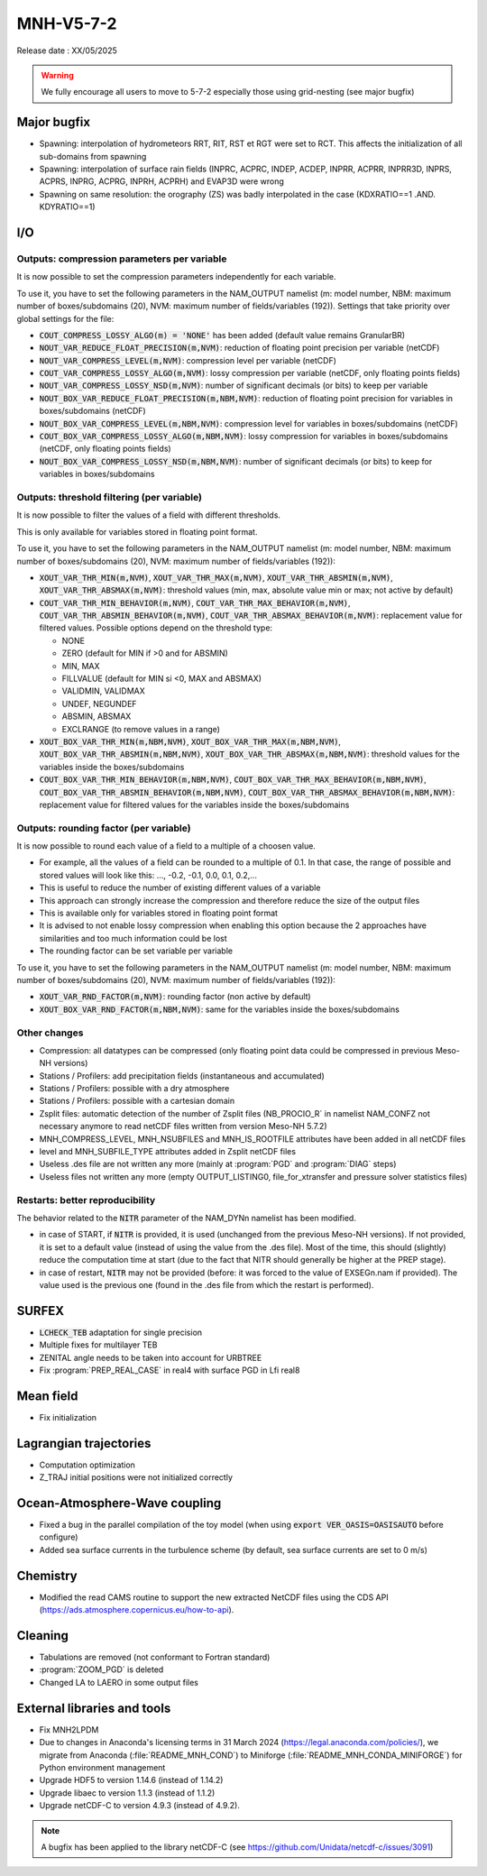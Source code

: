MNH-V5-7-2
============================================================================

Release date : XX/05/2025

.. warning::
   
   We fully encourage all users to move to 5-7-2 especially those using grid-nesting (see major bugfix)

Major bugfix
*****************
* Spawning: interpolation of hydrometeors RRT, RIT, RST et RGT were set to RCT. This affects the initialization of all sub-domains from spawning
* Spawning: interpolation of surface rain fields (INPRC, ACPRC, INDEP, ACDEP, INPRR, ACPRR, INPRR3D, INPRS, ACPRS, INPRG, ACPRG, INPRH, ACPRH) and EVAP3D were wrong
* Spawning on same resolution: the orography (ZS) was badly interpolated in the case (KDXRATIO==1 .AND. KDYRATIO==1)

I/O
*****************

Outputs: compression parameters per variable
-----------------

It is now possible to set the compression parameters independently for each variable.

To use it, you have to set the following parameters in the NAM_OUTPUT namelist (m: model number, NBM: maximum number of boxes/subdomains (20), NVM: maximum number of fields/variables (192)). Settings that take priority over global settings for the file:

* :code:`COUT_COMPRESS_LOSSY_ALGO(m) = 'NONE'` has been added (default value remains GranularBR)
* :code:`NOUT_VAR_REDUCE_FLOAT_PRECISION(m,NVM)`: reduction of floating point precision per variable (netCDF)
* :code:`NOUT_VAR_COMPRESS_LEVEL(m,NVM)`: compression level per variable (netCDF)
* :code:`COUT_VAR_COMPRESS_LOSSY_ALGO(m,NVM)`: lossy compression per variable (netCDF, only floating points fields)
* :code:`NOUT_VAR_COMPRESS_LOSSY_NSD(m,NVM)`: number of significant decimals (or bits) to keep per variable
* :code:`NOUT_BOX_VAR_REDUCE_FLOAT_PRECISION(m,NBM,NVM)`: reduction of floating point precision for variables in boxes/subdomains (netCDF)
* :code:`NOUT_BOX_VAR_COMPRESS_LEVEL(m,NBM,NVM)`: compression level for variables in boxes/subdomains (netCDF)
* :code:`COUT_BOX_VAR_COMPRESS_LOSSY_ALGO(m,NBM,NVM)`: lossy compression for variables in boxes/subdomains (netCDF, only floating points fields)
* :code:`NOUT_BOX_VAR_COMPRESS_LOSSY_NSD(m,NBM,NVM)`: number of significant decimals (or bits) to keep for variables in boxes/subdomains


Outputs: threshold filtering (per variable)
-----------------

It is now possible to filter the values of a field with different thresholds.

This is only available for variables stored in floating point format.

To use it, you have to set the following parameters in the NAM_OUTPUT namelist (m: model number, NBM: maximum number of boxes/subdomains (20), NVM: maximum number of fields/variables (192)):

* :code:`XOUT_VAR_THR_MIN(m,NVM)`, :code:`XOUT_VAR_THR_MAX(m,NVM)`, :code:`XOUT_VAR_THR_ABSMIN(m,NVM)`, :code:`XOUT_VAR_THR_ABSMAX(m,NVM)`: threshold values (min, max, absolute value min or max; not active by default)
* :code:`COUT_VAR_THR_MIN_BEHAVIOR(m,NVM)`, :code:`COUT_VAR_THR_MAX_BEHAVIOR(m,NVM)`, :code:`COUT_VAR_THR_ABSMIN_BEHAVIOR(m,NVM)`, :code:`COUT_VAR_THR_ABSMAX_BEHAVIOR(m,NVM)`: replacement value for filtered values. Possible options depend on the threshold type:

  * NONE
  * ZERO (default for MIN if >0 and for ABSMIN)
  * MIN, MAX
  * FILLVALUE (default for MIN si <0, MAX and ABSMAX)
  * VALIDMIN, VALIDMAX
  * UNDEF, NEGUNDEF
  * ABSMIN, ABSMAX
  * EXCLRANGE (to remove values in a range)

* :code:`XOUT_BOX_VAR_THR_MIN(m,NBM,NVM)`, :code:`XOUT_BOX_VAR_THR_MAX(m,NBM,NVM)`, :code:`XOUT_BOX_VAR_THR_ABSMIN(m,NBM,NVM)`, :code:`XOUT_BOX_VAR_THR_ABSMAX(m,NBM,NVM)`: threshold values for the variables inside the boxes/subdomains
* :code:`COUT_BOX_VAR_THR_MIN_BEHAVIOR(m,NBM,NVM)`, :code:`COUT_BOX_VAR_THR_MAX_BEHAVIOR(m,NBM,NVM)`, :code:`COUT_BOX_VAR_THR_ABSMIN_BEHAVIOR(m,NBM,NVM)`, :code:`COUT_BOX_VAR_THR_ABSMAX_BEHAVIOR(m,NBM,NVM)`: replacement value for filtered values for the variables inside the boxes/subdomains


Outputs: rounding factor (per variable)
-----------------

It is now possible to round each value of a field to a multiple of a choosen value.

* For example, all the values of a field can be rounded to a multiple of 0.1. In that case, the range of possible and stored values will look like this: ..., -0.2, -0.1, 0.0, 0.1, 0.2,...
* This is useful to reduce the number of existing different values of a variable
* This approach can strongly increase the compression and therefore reduce the size of the output files
* This is available only for variables stored in floating point format
* It is advised to not enable lossy compression when enabling this option because the 2 approaches have similarities and too much information could be lost
* The rounding factor can be set variable per variable

To use it, you have to set the following parameters in the NAM_OUTPUT namelist (m: model number, NBM: maximum number of boxes/subdomains (20), NVM: maximum number of fields/variables (192)):

* :code:`XOUT_VAR_RND_FACTOR(m,NVM)`: rounding factor (non active by default)
* :code:`XOUT_BOX_VAR_RND_FACTOR(m,NBM,NVM)`: same for the variables inside the boxes/subdomains


Other changes
-----------------

* Compression: all datatypes can be compressed (only floating point data could be compressed in previous Meso-NH versions)
* Stations / Profilers: add precipitation fields (instantaneous and accumulated) 
* Stations / Profilers: possible with a dry atmosphere
* Stations / Profilers: possible with a cartesian domain
* Zsplit files: automatic detection of the number of Zsplit files (NB_PROCIO_R` in namelist NAM_CONFZ not necessary anymore to read netCDF files written from version Meso-NH 5.7.2)
* MNH_COMPRESS_LEVEL, MNH_NSUBFILES and MNH_IS_ROOTFILE attributes have been added in all netCDF files
* level and MNH_SUBFILE_TYPE attributes added in Zsplit netCDF files
* Useless .des file are not written any more (mainly at :program:`PGD` and :program:`DIAG` steps)
* Useless files not written any more (empty OUTPUT_LISTING0, file_for_xtransfer and pressure solver statistics files)

Restarts: better reproducibility
-----------------

The behavior related to the :code:`NITR` parameter of the NAM_DYNn namelist has been modified.

* in case of START, if :code:`NITR` is provided, it is used (unchanged from the previous Meso-NH versions). If not provided, it is set to a default value (instead of using the value from the .des file). Most of the time, this should (slightly) reduce the computation time at start (due to the fact that NITR should generally be higher at the PREP stage).
* in case of restart, :code:`NITR` may not be provided (before: it was forced to the value of EXSEGn.nam if provided). The value used is the previous one (found in the .des file from which the restart is performed).
 

SURFEX
*********************
* :code:`LCHECK_TEB` adaptation for single precision
* Multiple fixes for multilayer TEB
* ZENITAL angle needs to be taken into account for URBTREE
* Fix :program:`PREP_REAL_CASE` in real4 with surface PGD in Lfi real8

Mean field
**********************
* Fix initialization 

Lagrangian trajectories
****************************
* Computation optimization
* Z_TRAJ initial positions were not initialized correctly

Ocean-Atmosphere-Wave coupling
**********************************
* Fixed a bug in the parallel compilation of the toy model (when using :code:`export VER_OASIS=OASISAUTO` before configure)
* Added sea surface currents in the turbulence scheme (by default, sea surface currents are set to 0 m/s)

Chemistry
**********************************
* Modified the read CAMS routine to support the new extracted NetCDF files using the CDS API (https://ads.atmosphere.copernicus.eu/how-to-api).

Cleaning
*******************
* Tabulations are removed (not conformant to Fortran standard)
* :program:`ZOOM_PGD` is deleted
* Changed LA to LAERO in some output files

External libraries and tools
***********************************
* Fix MNH2LPDM
* Due to changes in Anaconda's licensing terms in 31 March 2024 (https://legal.anaconda.com/policies/), we migrate from Anaconda (:file:`README_MNH_COND`) to Miniforge (:file:`README_MNH_CONDA_MINIFORGE`) for Python environment management
* Upgrade HDF5 to version 1.14.6 (instead of 1.14.2)
* Upgrade libaec to version 1.1.3 (instead of 1.1.2)
* Upgrade netCDF-C to version 4.9.3 (instead of 4.9.2).

.. note::
   
   A bugfix has been applied to the library netCDF-C (see https://github.com/Unidata/netcdf-c/issues/3091)
